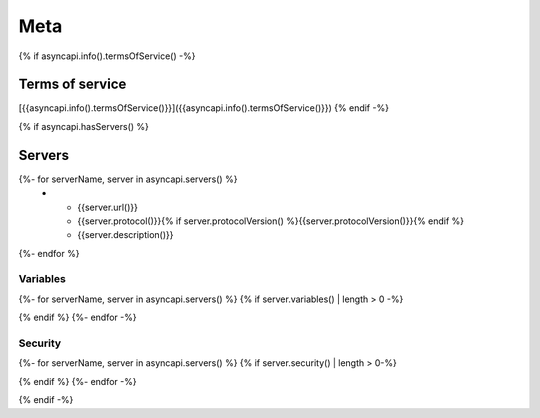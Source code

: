 
Meta
****

{% if asyncapi.info().termsOfService() -%}

.. _terms_of_service:

Terms of service
================
[{{asyncapi.info().termsOfService()}}]({{asyncapi.info().termsOfService()}})
{% endif -%}

{% if asyncapi.hasServers() %}

.. _servers:

Servers
=======

.. list-table:: Servers
   :header-rows: 1

   * - URL
     - Protocol
     - Description
{%- for serverName, server in asyncapi.servers() %}
   * - {{server.url()}}
     - {{server.protocol()}}{% if server.protocolVersion() %}{{server.protocolVersion()}}{% endif %}
     - {{server.description()}}
{%- endfor %}

Variables
---------

{%- for serverName, server in asyncapi.servers() %}
{% if server.variables() | length > 0 -%}

.. list-table:: Variables for Server ``{{serverName}}``
   :header-rows: 1

   * - Name
     - Default value
     - Possible values
     - Description
   {% for varName, var in server.variables() -%}
   * - {{varName}}
     - {% if var.hasDefaultValue() %}{{var.defaultValue()}}{% else %}*None*{% endif %}
     - {% if var.hasAllowedValues() %}{%- for value in var.allowedValues() %}{{value}}, {%- endfor -%}{% else %}Any{% endif %}
     - {{ var.description() | safe }}
     {% endfor -%}
{% endif %}
{%- endfor -%}

Security
--------

{%- for serverName, server in asyncapi.servers() %}
{% if server.security() | length > 0-%}

.. list-table::  Security Requirements for Server ``{{serverName}}``
   :header-rows: 1

   * - Type
     - In
     - Name
     - Scheme
     - Format
     - Description
   {%- for security in server.security() %}
   {% set def = asyncapi.components().securityScheme(security.json() | keys | head ) %}
   * - {{def.type()}}
     - {{def.in()}}
     - {{def.name()}}
     - {{def.scheme()}}
     - {{def.bearerFormat()}}
     - {{def.description() | safe }}
   {%- endfor -%}
{% endif %}
{%- endfor -%}

{% endif -%}
